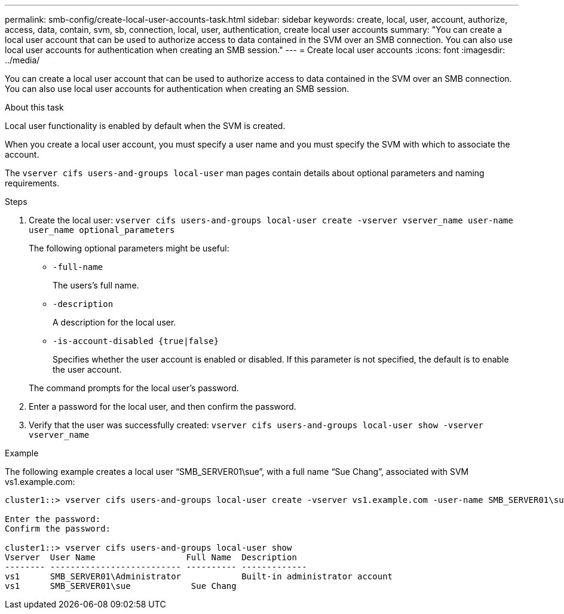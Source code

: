 ---
permalink: smb-config/create-local-user-accounts-task.html
sidebar: sidebar
keywords: create, local, user, account, authorize, access, data, contain, svm, sb, connection, local, user, authentication, create local user accounts
summary: "You can create a local user account that can be used to authorize access to data contained in the SVM over an SMB connection. You can also use local user accounts for authentication when creating an SMB session."
---
= Create local user accounts
:icons: font
:imagesdir: ../media/

[.lead]
You can create a local user account that can be used to authorize access to data contained in the SVM over an SMB connection. You can also use local user accounts for authentication when creating an SMB session.

.About this task

Local user functionality is enabled by default when the SVM is created.

When you create a local user account, you must specify a user name and you must specify the SVM with which to associate the account.

The `vserver cifs users-and-groups local-user` man pages contain details about optional parameters and naming requirements.

.Steps

. Create the local user: `vserver cifs users-and-groups local-user create -vserver vserver_name user-name user_name optional_parameters`
+
The following optional parameters might be useful:

 ** `-full-name`
+
The users's full name.

 ** `-description`
+
A description for the local user.

 ** `-is-account-disabled {true|false}`
+
Specifies whether the user account is enabled or disabled. If this parameter is not specified, the default is to enable the user account.

+
The command prompts for the local user's password.

. Enter a password for the local user, and then confirm the password.
. Verify that the user was successfully created: `vserver cifs users-and-groups local-user show -vserver vserver_name`

.Example

The following example creates a local user "`SMB_SERVER01\sue`", with a full name "`Sue Chang`", associated with SVM vs1.example.com:

----
cluster1::> vserver cifs users-and-groups local-user create -vserver vs1.example.com ‑user-name SMB_SERVER01\sue -full-name "Sue Chang"

Enter the password:
Confirm the password:

cluster1::> vserver cifs users-and-groups local-user show
Vserver  User Name                  Full Name  Description
-------- -------------------------- ---------- -------------
vs1      SMB_SERVER01\Administrator            Built-in administrator account
vs1      SMB_SERVER01\sue            Sue Chang
----
